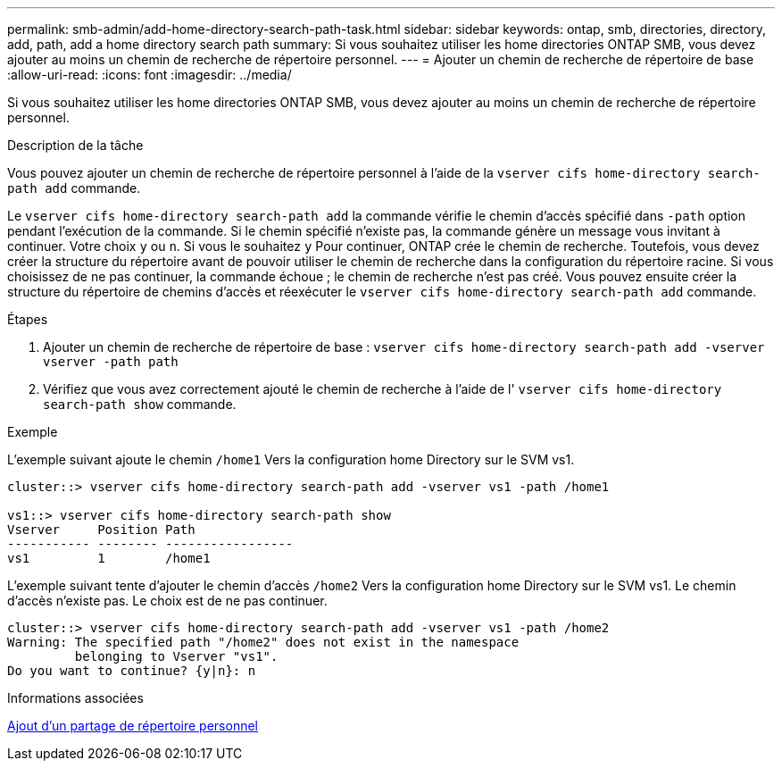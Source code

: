 ---
permalink: smb-admin/add-home-directory-search-path-task.html 
sidebar: sidebar 
keywords: ontap, smb, directories, directory, add, path, add a home directory search path 
summary: Si vous souhaitez utiliser les home directories ONTAP SMB, vous devez ajouter au moins un chemin de recherche de répertoire personnel. 
---
= Ajouter un chemin de recherche de répertoire de base
:allow-uri-read: 
:icons: font
:imagesdir: ../media/


[role="lead"]
Si vous souhaitez utiliser les home directories ONTAP SMB, vous devez ajouter au moins un chemin de recherche de répertoire personnel.

.Description de la tâche
Vous pouvez ajouter un chemin de recherche de répertoire personnel à l'aide de la `vserver cifs home-directory search-path add` commande.

Le `vserver cifs home-directory search-path add` la commande vérifie le chemin d'accès spécifié dans `-path` option pendant l'exécution de la commande. Si le chemin spécifié n'existe pas, la commande génère un message vous invitant à continuer. Votre choix `y` ou `n`. Si vous le souhaitez `y` Pour continuer, ONTAP crée le chemin de recherche. Toutefois, vous devez créer la structure du répertoire avant de pouvoir utiliser le chemin de recherche dans la configuration du répertoire racine. Si vous choisissez de ne pas continuer, la commande échoue ; le chemin de recherche n'est pas créé. Vous pouvez ensuite créer la structure du répertoire de chemins d'accès et réexécuter le `vserver cifs home-directory search-path add` commande.

.Étapes
. Ajouter un chemin de recherche de répertoire de base : `vserver cifs home-directory search-path add -vserver vserver -path path`
. Vérifiez que vous avez correctement ajouté le chemin de recherche à l'aide de l' `vserver cifs home-directory search-path show` commande.


.Exemple
L'exemple suivant ajoute le chemin `/home1` Vers la configuration home Directory sur le SVM vs1.

[listing]
----
cluster::> vserver cifs home-directory search-path add -vserver vs1 -path /home1

vs1::> vserver cifs home-directory search-path show
Vserver     Position Path
----------- -------- -----------------
vs1         1        /home1
----
L'exemple suivant tente d'ajouter le chemin d'accès `/home2` Vers la configuration home Directory sur le SVM vs1. Le chemin d'accès n'existe pas. Le choix est de ne pas continuer.

[listing]
----
cluster::> vserver cifs home-directory search-path add -vserver vs1 -path /home2
Warning: The specified path "/home2" does not exist in the namespace
         belonging to Vserver "vs1".
Do you want to continue? {y|n}: n
----
.Informations associées
xref:add-home-directory-share-task.adoc[Ajout d'un partage de répertoire personnel]
